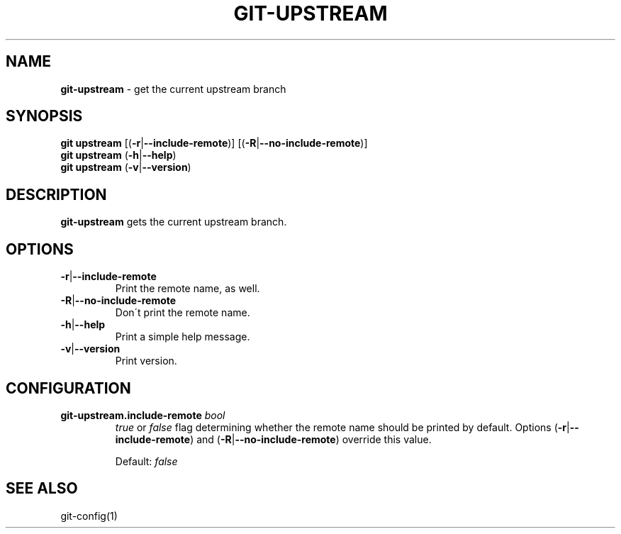 .\" generated with Ronn/v0.7.3
.\" http://github.com/rtomayko/ronn/tree/0.7.3
.
.TH "GIT\-UPSTREAM" "1" "September 2015" "" ""
.
.SH "NAME"
\fBgit\-upstream\fR \- get the current upstream branch
.
.SH "SYNOPSIS"
\fBgit upstream\fR [(\fB\-r\fR|\fB\-\-include\-remote\fR)] [(\fB\-R\fR|\fB\-\-no\-include\-remote\fR)]
.
.br
\fBgit upstream\fR (\fB\-h\fR|\fB\-\-help\fR)
.
.br
\fBgit upstream\fR (\fB\-v\fR|\fB\-\-version\fR)
.
.SH "DESCRIPTION"
\fBgit\-upstream\fR gets the current upstream branch\.
.
.SH "OPTIONS"
.
.TP
\fB\-r\fR|\fB\-\-include\-remote\fR
Print the remote name, as well\.
.
.TP
\fB\-R\fR|\fB\-\-no\-include\-remote\fR
Don\'t print the remote name\.
.
.TP
\fB\-h\fR|\fB\-\-help\fR
Print a simple help message\.
.
.TP
\fB\-v\fR|\fB\-\-version\fR
Print version\.
.
.SH "CONFIGURATION"
.
.TP
\fBgit\-upstream\.include\-remote\fR \fIbool\fR
\fItrue\fR or \fIfalse\fR flag determining whether the remote name should be printed by default\. Options (\fB\-r\fR|\fB\-\-include\-remote\fR) and (\fB\-R\fR|\fB\-\-no\-include\-remote\fR) override this value\.
.
.IP
Default: \fIfalse\fR
.
.SH "SEE ALSO"
git\-config(1)
